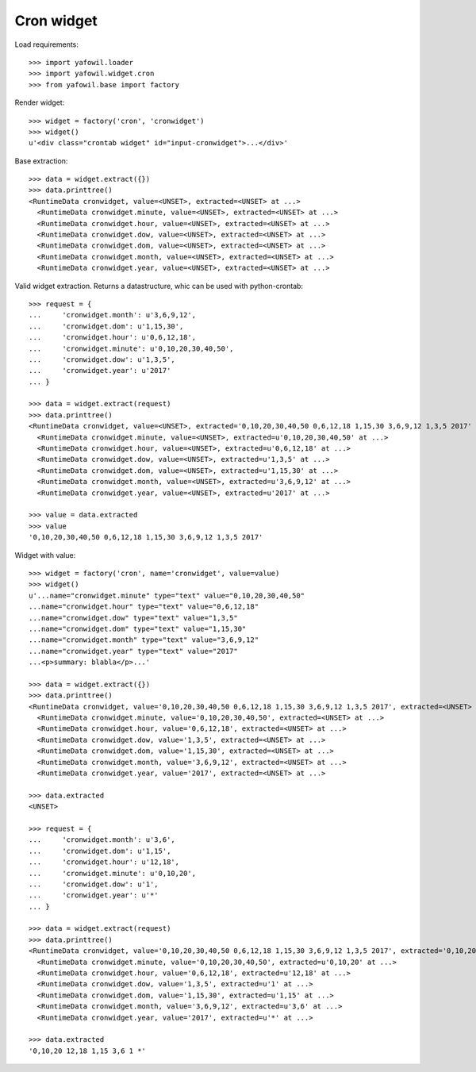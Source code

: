 Cron widget
===========

Load requirements::

    >>> import yafowil.loader
    >>> import yafowil.widget.cron
    >>> from yafowil.base import factory

Render widget::

    >>> widget = factory('cron', 'cronwidget')
    >>> widget()
    u'<div class="crontab widget" id="input-cronwidget">...</div>'

Base extraction::

    >>> data = widget.extract({})
    >>> data.printtree()
    <RuntimeData cronwidget, value=<UNSET>, extracted=<UNSET> at ...>
      <RuntimeData cronwidget.minute, value=<UNSET>, extracted=<UNSET> at ...>
      <RuntimeData cronwidget.hour, value=<UNSET>, extracted=<UNSET> at ...>
      <RuntimeData cronwidget.dow, value=<UNSET>, extracted=<UNSET> at ...>
      <RuntimeData cronwidget.dom, value=<UNSET>, extracted=<UNSET> at ...>
      <RuntimeData cronwidget.month, value=<UNSET>, extracted=<UNSET> at ...>
      <RuntimeData cronwidget.year, value=<UNSET>, extracted=<UNSET> at ...>

Valid widget extraction. Returns a datastructure, whic can be used with python-crontab::

    >>> request = {
    ...     'cronwidget.month': u'3,6,9,12',
    ...     'cronwidget.dom': u'1,15,30',
    ...     'cronwidget.hour': u'0,6,12,18',
    ...     'cronwidget.minute': u'0,10,20,30,40,50',
    ...     'cronwidget.dow': u'1,3,5',
    ...     'cronwidget.year': u'2017'
    ... }

    >>> data = widget.extract(request)
    >>> data.printtree()
    <RuntimeData cronwidget, value=<UNSET>, extracted='0,10,20,30,40,50 0,6,12,18 1,15,30 3,6,9,12 1,3,5 2017' at ...>
      <RuntimeData cronwidget.minute, value=<UNSET>, extracted=u'0,10,20,30,40,50' at ...>
      <RuntimeData cronwidget.hour, value=<UNSET>, extracted=u'0,6,12,18' at ...>
      <RuntimeData cronwidget.dow, value=<UNSET>, extracted=u'1,3,5' at ...>
      <RuntimeData cronwidget.dom, value=<UNSET>, extracted=u'1,15,30' at ...>
      <RuntimeData cronwidget.month, value=<UNSET>, extracted=u'3,6,9,12' at ...>
      <RuntimeData cronwidget.year, value=<UNSET>, extracted=u'2017' at ...>

    >>> value = data.extracted
    >>> value
    '0,10,20,30,40,50 0,6,12,18 1,15,30 3,6,9,12 1,3,5 2017'

Widget with value::

    >>> widget = factory('cron', name='cronwidget', value=value)
    >>> widget()
    u'...name="cronwidget.minute" type="text" value="0,10,20,30,40,50" 
    ...name="cronwidget.hour" type="text" value="0,6,12,18" 
    ...name="cronwidget.dow" type="text" value="1,3,5" 
    ...name="cronwidget.dom" type="text" value="1,15,30" 
    ...name="cronwidget.month" type="text" value="3,6,9,12" 
    ...name="cronwidget.year" type="text" value="2017" 
    ...<p>summary: blabla</p>...'

    >>> data = widget.extract({})
    >>> data.printtree()
    <RuntimeData cronwidget, value='0,10,20,30,40,50 0,6,12,18 1,15,30 3,6,9,12 1,3,5 2017', extracted=<UNSET> at ...>
      <RuntimeData cronwidget.minute, value='0,10,20,30,40,50', extracted=<UNSET> at ...>
      <RuntimeData cronwidget.hour, value='0,6,12,18', extracted=<UNSET> at ...>
      <RuntimeData cronwidget.dow, value='1,3,5', extracted=<UNSET> at ...>
      <RuntimeData cronwidget.dom, value='1,15,30', extracted=<UNSET> at ...>
      <RuntimeData cronwidget.month, value='3,6,9,12', extracted=<UNSET> at ...>
      <RuntimeData cronwidget.year, value='2017', extracted=<UNSET> at ...>

    >>> data.extracted
    <UNSET>

    >>> request = {
    ...     'cronwidget.month': u'3,6',
    ...     'cronwidget.dom': u'1,15',
    ...     'cronwidget.hour': u'12,18',
    ...     'cronwidget.minute': u'0,10,20',
    ...     'cronwidget.dow': u'1',
    ...     'cronwidget.year': u'*'
    ... }

    >>> data = widget.extract(request)
    >>> data.printtree()
    <RuntimeData cronwidget, value='0,10,20,30,40,50 0,6,12,18 1,15,30 3,6,9,12 1,3,5 2017', extracted='0,10,20 12,18 1,15 3,6 1 *' at ...>
      <RuntimeData cronwidget.minute, value='0,10,20,30,40,50', extracted=u'0,10,20' at ...>
      <RuntimeData cronwidget.hour, value='0,6,12,18', extracted=u'12,18' at ...>
      <RuntimeData cronwidget.dow, value='1,3,5', extracted=u'1' at ...>
      <RuntimeData cronwidget.dom, value='1,15,30', extracted=u'1,15' at ...>
      <RuntimeData cronwidget.month, value='3,6,9,12', extracted=u'3,6' at ...>
      <RuntimeData cronwidget.year, value='2017', extracted=u'*' at ...>

    >>> data.extracted
    '0,10,20 12,18 1,15 3,6 1 *'
